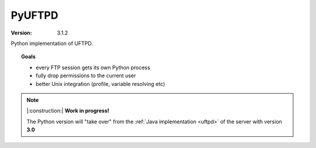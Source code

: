 PyUFTPD
*******

:version: 3.1.2

Python implementation of UFTPD.

.. topic:: Goals

 * every FTP session gets its own Python process
 * fully drop permissions to the current user
 * better Unix integration (profile, variable resolving etc)

.. note:: |:construction:| **Work in progress!**

	The Python version will "take over" from the :ref:`Java 	implementation <uftpd>` of
	the server with version **3.0**
